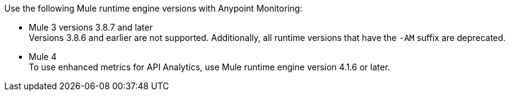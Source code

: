 // Included anywhere runtime version mentions are noted; quick start, install, configure monitoring in CH, etc.
Use the following Mule runtime engine versions with Anypoint Monitoring:

* Mule 3 versions 3.8.7 and later +
Versions 3.8.6 and earlier are not supported. Additionally, all runtime versions that have the `-AM` suffix are deprecated.
* Mule 4 +
To use enhanced metrics for API Analytics, use Mule runtime engine version 4.1.6 or later.

